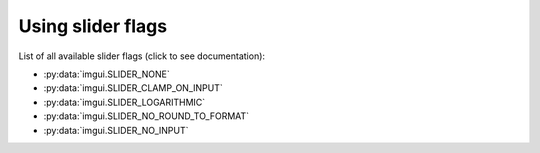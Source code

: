 .. _slider-flags:

Using slider flags
=====================

List of all available slider flags (click to see documentation):

.. _slider-flag-options:

* :py:data:`imgui.SLIDER_NONE`
* :py:data:`imgui.SLIDER_CLAMP_ON_INPUT`
* :py:data:`imgui.SLIDER_LOGARITHMIC`
* :py:data:`imgui.SLIDER_NO_ROUND_TO_FORMAT`
* :py:data:`imgui.SLIDER_NO_INPUT`

